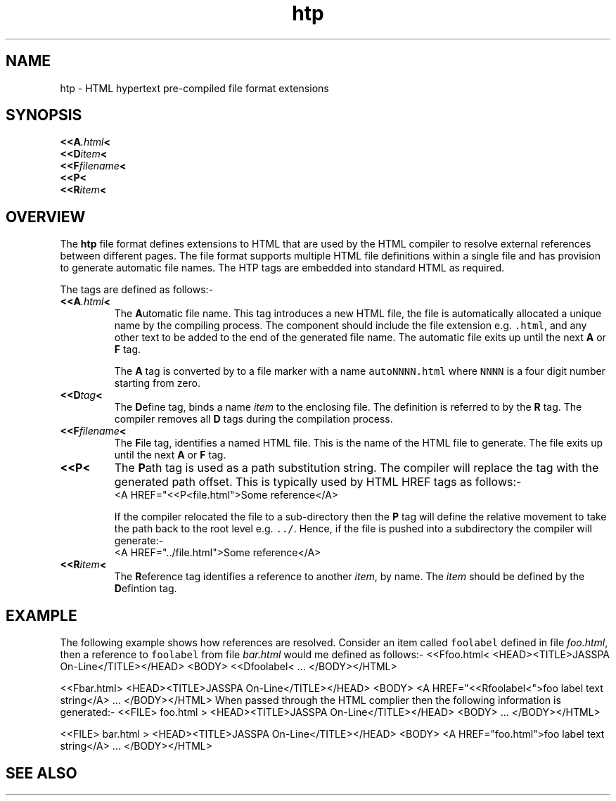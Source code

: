 .Id $Id: htp.4,v 1.1 2000-10-21 14:31:33 jon Exp $
.Im mantools
.TH htp 4
.XI htp - "HTML hypertext pre-compiled file format extensions"
.Kw "JASSPA Document Formating"
.SH NAME
htp \- HTML hypertext pre-compiled file format extensions
.SH SYNOPSIS
.na
.nf
\fB<<A\fI.html\fB<\fR
\fB<<D\fIitem\fR\fB<\fR
\fB<<F\fIfilename\fB<\fR
\fB<<P<\fR
\fB<<R\fIitem\fB<\fR
.ad
.fi
.SH OVERVIEW
The \fBhtp\fR file format defines extensions to HTML that are used by the
.Ht htmlc 1
HTML compiler to resolve external references between different pages. The file
format supports multiple HTML file definitions within a single file and has
provision to generate automatic file names. The HTP tags are embedded into
standard HTML as required.
.PP
The tags are defined as follows:-
.IP "\fB<<A\fI.html\fB<\fR"
The \fBA\fRutomatic file name. This tag introduces a new HTML file, the file
is automatically allocated a unique name by the compiling process. The
component should include the file extension e.g. \fC.html\fR, and any other
text to be added to the end of the generated file name. The automatic file
exits up until the next \fBA\fR or \fBF\fR tag.
.IP
The \fBA\fR tag is converted by
.Ht htmlc 1
to a
.Ht hts 4
file marker with a name \fCautoNNNN.html\fR where \fCNNNN\fR is a four digit
number starting from zero.
.IP "\fB<<D\fItag\fR\fB<\fR"
The \fBD\fRefine tag, binds a name \fIitem\fR to the enclosing file. The
definition is referred to by the \fBR\fR tag. The
.Ht htmlc 1
compiler removes all \fBD\fR tags during the compilation process.
.IP "\fB<<F\fIfilename\fB<\fR"
The \fBF\fRile tag, identifies a named HTML file. This is the name of the HTML
file to generate. The file exits up until the next \fBA\fR or \fBF\fR tag.
.IP "\fB<<P<\fR"
The \fBP\fRath tag is used as a path substitution string. The
.Ht htmlc 1
compiler will replace the tag with the generated path offset. This is
typically used by HTML HREF tags as follows:-
.RS
.CS
\&<A HREF="<<P<file.html">Some reference</A>
.CE 0
.RE
.IP
If the compiler relocated the file to a sub-directory then the \fBP\fR tag
will define the relative movement to take the path back to the root level e.g.
\fC../\fR. Hence, if the file is pushed into a subdirectory the compiler will
generate:-
.RS
.CS
\&<A HREF="../file.html">Some reference</A>
.CE 0
.RE
.IP "\fB<<R\fIitem\fB<\fR"
The \fBR\fReference tag identifies a reference to another \fIitem\fR, by name.
The \fIitem\fR should be defined by the \fBD\fRefintion tag.
.SH EXAMPLE
The following example shows how references are resolved. Consider an item
called \fCfoolabel\fR defined in file \fIfoo.html\fR, then a reference to
\fCfoolabel\fR from file \fIbar.html\fR would me defined as follows:-
.CS
\&<<Ffoo.html<
\&<HEAD><TITLE>JASSPA On-Line</TITLE></HEAD>
\&<BODY>
\&<<Dfoolabel<
\&...
\&</BODY></HTML>

\&<<Fbar.html>
\&<HEAD><TITLE>JASSPA On-Line</TITLE></HEAD>
\&<BODY>
\&<A HREF="<<Rfoolabel<">foo label text string</A>
\&...
\&</BODY></HTML>
.CE 
When passed through the HTML complier then the following information is
generated:-
.CS
\&<<FILE> foo.html >
\&<HEAD><TITLE>JASSPA On-Line</TITLE></HEAD>
\&<BODY>
\&...
\&</BODY></HTML>

\&<<FILE> bar.html >
\&<HEAD><TITLE>JASSPA On-Line</TITLE></HEAD>
\&<BODY>
\&<A HREF="foo.html">foo label text string</A>
\&...
\&</BODY></HTML>
.CE 0
.SH "SEE ALSO"
.na
.Ht htmlc 1 ,
.Ht hts 4 ,
.Ht nr2html 1 .
.ad
.FH
